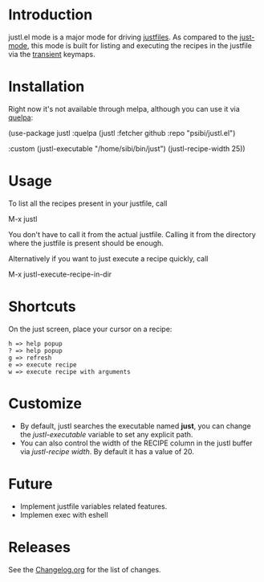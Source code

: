 # NOTE: To avoid having this in the info manual, we use HTML rather than Org syntax; it still appears with the GitHub renderer.
#+HTML: <a href="https://github.com/psibi/justl.el/actions"><img src="https://github.com/psibi/justl.el/actions/workflows/check.yaml/badge.svg"></a>

* Introduction

justl.el mode is a major mode for driving [[https://github.com/casey/just][justfiles]]. As compared to
the [[https://melpa.org/#/just-mode][just-mode]], this mode is built for listing and executing the
recipes in the justfile via the [[https://magit.vc/manual/transient][transient]] keymaps.

[[https://user-images.githubusercontent.com/737477/132949123-87387b7e-8f7d-45de-ac32-8815d9c1dc5d.png]]

* Installation

Right now it's not available through melpa, although you can use it
via [[https://github.com/quelpa/quelpa][quelpa]]:

#+begin_example elisp
(use-package justl
  :quelpa (justl :fetcher github
                 :repo "psibi/justl.el")

  :custom
  (justl-executable "/home/sibi/bin/just")
  (justl-recipe-width 25))
#+end_example

* Usage

To list all the recipes present in your justfile, call

#+begin_example elisp
M-x justl
#+end_example

You don't have to call it from the actual justfile. Calling it from
the directory where the justfile is present should be enough.

Alternatively if you want to just execute a recipe quickly, call

#+begin_example elisp
M-x justl-execute-recipe-in-dir
#+end_example

* Shortcuts

On the just screen, place your cursor on a recipe:

#+begin_example
h => help popup
? => help popup
g => refresh
e => execute recipe
w => execute recipe with arguments
#+end_example

* Customize

- By default, justl searches the executable named *just*, you can
  change the /justl-executable/ variable to set any explicit path.
- You can also control the width of the RECIPE column in the justl
  buffer via /justl-recipe width/. By default it has a value of 20.

* Future

- Implement justfile variables related features.
- Implemen exec with eshell

* Releases

See the [[file:Changelog.org][Changelog.org]] for the list of changes.

